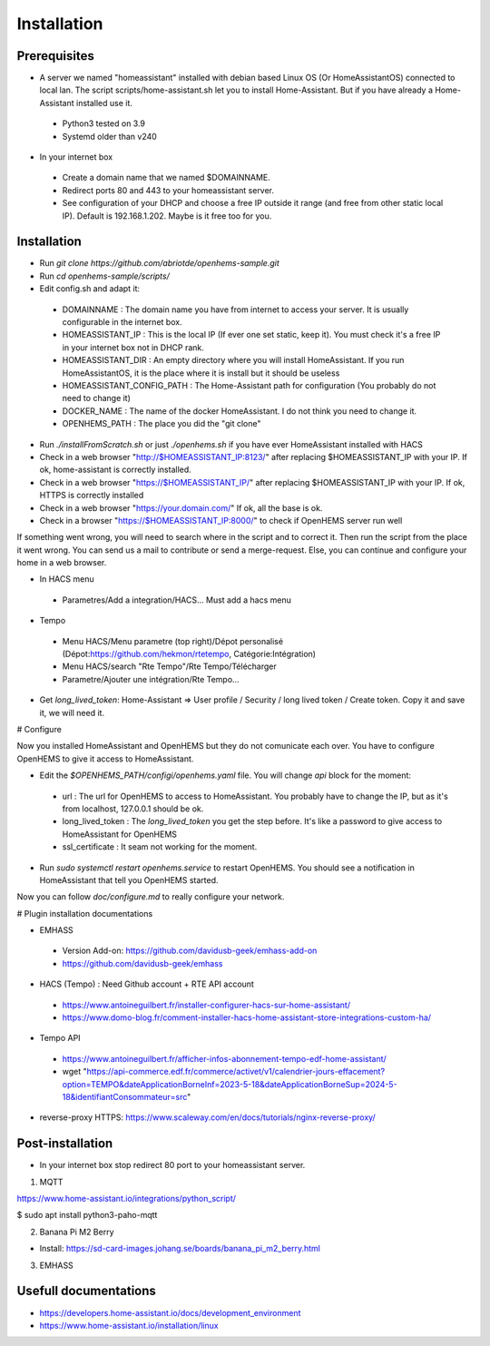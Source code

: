 
Installation
============

Prerequisites
-------------

* A server we named "homeassistant" installed with debian based Linux OS (Or HomeAssistantOS) connected to local lan. The script scripts/home-assistant.sh let you to install Home-Assistant. But if you have already a Home-Assistant installed use it.

 * Python3 tested on 3.9
 * Systemd older than v240

* In your internet box

 * Create a domain name that we named $DOMAINNAME.
 * Redirect ports 80 and 443 to your homeassistant server.
 * See configuration of your DHCP and choose a free IP outside it range (and free from other static local IP). Default is 192.168.1.202. Maybe is it free too for you.

Installation
------------

* Run `git clone https://github.com/abriotde/openhems-sample.git`
* Run `cd openhems-sample/scripts/`
* Edit config.sh and adapt it:

 * DOMAINNAME : The domain name you have from internet to access your server. It is usually configurable in the internet box.
 * HOMEASSISTANT_IP : This is the local IP (If ever one set static, keep it). You must check it's a free IP in your internet box not in DHCP rank.
 * HOMEASSISTANT_DIR : An empty directory where you will install HomeAssistant. If you run HomeAssistantOS, it is the place where it is install but it should be useless
 * HOMEASSISTANT_CONFIG_PATH : The Home-Assistant path for configuration (You probably do not need to change it)
 * DOCKER_NAME : The name of the docker HomeAssistant. I do not think you need to change it.
 * OPENHEMS_PATH : The place you did the "git clone"
 
* Run `./installFromScratch.sh` or just `./openhems.sh` if you have ever HomeAssistant installed with HACS
* Check in a web browser "http://$HOMEASSISTANT_IP:8123/" after replacing $HOMEASSISTANT_IP with your IP. If ok, home-assistant is correctly installed.
* Check in a web browser "https://$HOMEASSISTANT_IP/" after replacing $HOMEASSISTANT_IP with your IP. If ok, HTTPS is correctly installed
* Check in a web browser "https://your.domain.com/" If ok, all the base is ok.
* Check in a browser "https://$HOMEASSISTANT_IP:8000/" to check if OpenHEMS server run well

If something went wrong, you will need to search where in the script and to correct it. Then run the script from the place it went wrong. You can send us a mail to contribute or send a merge-request.
Else, you can continue and configure your home in a web browser.

* In HACS menu

 * Parametres/Add a integration/HACS... Must add a hacs menu

* Tempo

 * Menu HACS/Menu parametre (top right)/Dépot personalisé (Dépot:https://github.com/hekmon/rtetempo, Catégorie:Intégration)
 * Menu HACS/search "Rte Tempo"/Rte Tempo/Télécharger
 * Parametre/Ajouter une intégration/Rte Tempo...

* Get `long_lived_token`: Home-Assistant => User profile / Security / long lived token / Create token. Copy it and save it, we will need it.

# Configure

Now you installed HomeAssistant and OpenHEMS but they do not comunicate each over. You have to configure OpenHEMS to give it access to HomeAssistant.

* Edit the `$OPENHEMS_PATH/configi/openhems.yaml` file. You will change `api` block for the moment:

 * url : The url for OpenHEMS to access to HomeAssistant. You probably have to change the IP, but as it's from localhost, 127.0.0.1 should be ok.
 * long_lived_token : The `long_lived_token` you get the step before. It's like a password to give access to HomeAssistant for OpenHEMS
 * ssl_certificate : It seam not working for the moment.

* Run `sudo systemctl restart openhems.service` to restart OpenHEMS. You should see a notification in HomeAssistant that tell you OpenHEMS started.

Now you can follow `doc/configure.md` to really configure your network.

# Plugin installation documentations

* EMHASS

 * Version Add-on: https://github.com/davidusb-geek/emhass-add-on
 * https://github.com/davidusb-geek/emhass

* HACS (Tempo) : Need Github account + RTE API account

 * https://www.antoineguilbert.fr/installer-configurer-hacs-sur-home-assistant/
 * https://www.domo-blog.fr/comment-installer-hacs-home-assistant-store-integrations-custom-ha/

* Tempo API

 * https://www.antoineguilbert.fr/afficher-infos-abonnement-tempo-edf-home-assistant/
 * wget "https://api-commerce.edf.fr/commerce/activet/v1/calendrier-jours-effacement?option=TEMPO&dateApplicationBorneInf=2023-5-18&dateApplicationBorneSup=2024-5-18&identifiantConsommateur=src"

* reverse-proxy HTTPS: https://www.scaleway.com/en/docs/tutorials/nginx-reverse-proxy/

Post-installation
-----------------

* In your internet box stop redirect 80 port to your homeassistant server.

1. MQTT

https://www.home-assistant.io/integrations/python_script/

$ sudo apt install python3-paho-mqtt

2. Banana Pi M2 Berry

* Install: https://sd-card-images.johang.se/boards/banana_pi_m2_berry.html

3. EMHASS

Usefull documentations
----------------------

* https://developers.home-assistant.io/docs/development_environment
* https://www.home-assistant.io/installation/linux


